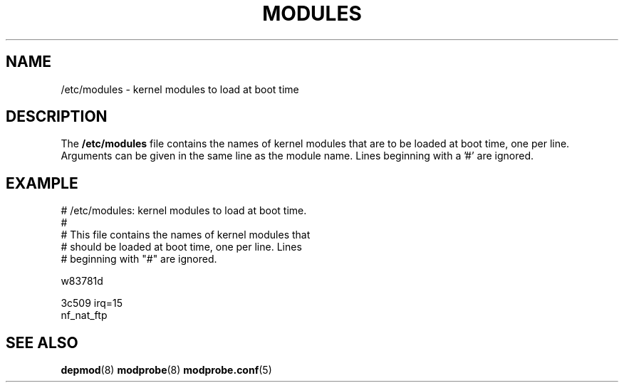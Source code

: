 .TH MODULES 5 "Version 1.2" "Debian GNU/Linux"
.SH NAME
/etc/modules - kernel modules to load at boot time
.SH DESCRIPTION
.PP
The
.B /etc/modules
file contains the names of kernel modules that are to be loaded at boot
time, one per line. Arguments can be given in the same line as the module
name. Lines beginning with a '#' are ignored.
.SH "EXAMPLE"
    # /etc/modules: kernel modules to load at boot time.
    #
    # This file contains the names of kernel modules that
    # should be loaded at boot time, one per line. Lines
    # beginning with "#" are ignored.

    w83781d

    3c509 irq=15
    nf_nat_ftp
.SH "SEE ALSO"
.BR depmod (8)
.BR modprobe (8)
.BR modprobe.conf (5)
